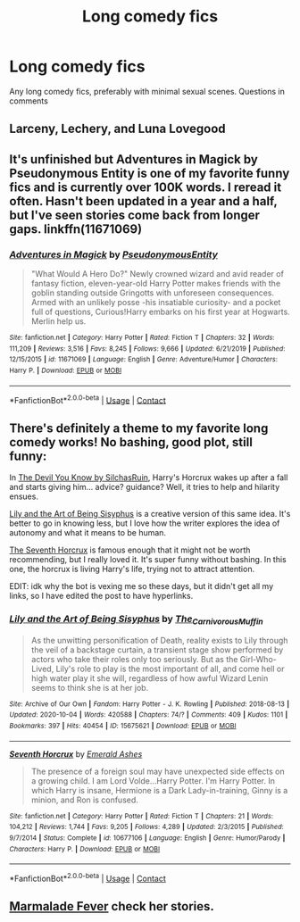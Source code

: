 #+TITLE: Long comedy fics

* Long comedy fics
:PROPERTIES:
:Author: Minecraftveteran13
:Score: 6
:DateUnix: 1605861976.0
:DateShort: 2020-Nov-20
:FlairText: Request
:END:
Any long comedy fics, preferably with minimal sexual scenes. Questions in comments


** Larceny, Lechery, and Luna Lovegood
:PROPERTIES:
:Author: chicken1998
:Score: 2
:DateUnix: 1605873030.0
:DateShort: 2020-Nov-20
:END:


** It's unfinished but Adventures in Magick by Pseudonymous Entity is one of my favorite funny fics and is currently over 100K words. I reread it often. Hasn't been updated in a year and a half, but I've seen stories come back from longer gaps. linkffn(11671069)
:PROPERTIES:
:Author: JennaSayquah
:Score: 2
:DateUnix: 1605908214.0
:DateShort: 2020-Nov-21
:END:

*** [[https://www.fanfiction.net/s/11671069/1/][*/Adventures in Magick/*]] by [[https://www.fanfiction.net/u/5588410/PseudonymousEntity][/PseudonymousEntity/]]

#+begin_quote
  "What Would A Hero Do?" Newly crowned wizard and avid reader of fantasy fiction, eleven-year-old Harry Potter makes friends with the goblin standing outside Gringotts with unforeseen consequences. Armed with an unlikely posse -his insatiable curiosity- and a pocket full of questions, Curious!Harry embarks on his first year at Hogwarts. Merlin help us.
#+end_quote

^{/Site/:} ^{fanfiction.net} ^{*|*} ^{/Category/:} ^{Harry} ^{Potter} ^{*|*} ^{/Rated/:} ^{Fiction} ^{T} ^{*|*} ^{/Chapters/:} ^{32} ^{*|*} ^{/Words/:} ^{111,209} ^{*|*} ^{/Reviews/:} ^{3,516} ^{*|*} ^{/Favs/:} ^{8,245} ^{*|*} ^{/Follows/:} ^{9,666} ^{*|*} ^{/Updated/:} ^{6/21/2019} ^{*|*} ^{/Published/:} ^{12/15/2015} ^{*|*} ^{/id/:} ^{11671069} ^{*|*} ^{/Language/:} ^{English} ^{*|*} ^{/Genre/:} ^{Adventure/Humor} ^{*|*} ^{/Characters/:} ^{Harry} ^{P.} ^{*|*} ^{/Download/:} ^{[[http://www.ff2ebook.com/old/ffn-bot/index.php?id=11671069&source=ff&filetype=epub][EPUB]]} ^{or} ^{[[http://www.ff2ebook.com/old/ffn-bot/index.php?id=11671069&source=ff&filetype=mobi][MOBI]]}

--------------

*FanfictionBot*^{2.0.0-beta} | [[https://github.com/FanfictionBot/reddit-ffn-bot/wiki/Usage][Usage]] | [[https://www.reddit.com/message/compose?to=tusing][Contact]]
:PROPERTIES:
:Author: FanfictionBot
:Score: 1
:DateUnix: 1605908232.0
:DateShort: 2020-Nov-21
:END:


** There's definitely a theme to my favorite long comedy works! No bashing, good plot, still funny:

In [[https://archiveofourown.org/series/1618564][The Devil You Know by SilchasRuin]], Harry's Horcrux wakes up after a fall and starts giving him... advice? guidance? Well, it tries to help and hilarity ensues.

[[https://archiveofourown.org/works/15675621][Lily and the Art of Being Sisyphus]] is a creative version of this same idea. It's better to go in knowing less, but I love how the writer explores the idea of autonomy and what it means to be human.

[[https://www.fanfiction.net/s/10677106/1/Seventh-Horcrux][The Seventh Horcrux]] is famous enough that it might not be worth recommending, but I really loved it. It's super funny without bashing. In this one, the horcrux is living Harry's life, trying not to attract attention.

EDIT: idk why the bot is vexing me so these days, but it didn't get all my links, so I have edited the post to have hyperlinks.
:PROPERTIES:
:Author: vengefulmanatee
:Score: 1
:DateUnix: 1605947466.0
:DateShort: 2020-Nov-21
:END:

*** [[https://archiveofourown.org/works/15675621][*/Lily and the Art of Being Sisyphus/*]] by [[https://www.archiveofourown.org/users/The_Carnivorous_Muffin/pseuds/The_Carnivorous_Muffin][/The_Carnivorous_Muffin/]]

#+begin_quote
  As the unwitting personification of Death, reality exists to Lily through the veil of a backstage curtain, a transient stage show performed by actors who take their roles only too seriously. But as the Girl-Who-Lived, Lily's role to play is the most important of all, and come hell or high water play it she will, regardless of how awful Wizard Lenin seems to think she is at her job.
#+end_quote

^{/Site/:} ^{Archive} ^{of} ^{Our} ^{Own} ^{*|*} ^{/Fandom/:} ^{Harry} ^{Potter} ^{-} ^{J.} ^{K.} ^{Rowling} ^{*|*} ^{/Published/:} ^{2018-08-13} ^{*|*} ^{/Updated/:} ^{2020-10-04} ^{*|*} ^{/Words/:} ^{420588} ^{*|*} ^{/Chapters/:} ^{74/?} ^{*|*} ^{/Comments/:} ^{409} ^{*|*} ^{/Kudos/:} ^{1101} ^{*|*} ^{/Bookmarks/:} ^{397} ^{*|*} ^{/Hits/:} ^{40454} ^{*|*} ^{/ID/:} ^{15675621} ^{*|*} ^{/Download/:} ^{[[https://archiveofourown.org/downloads/15675621/Lily%20and%20the%20Art%20of.epub?updated_at=1601848871][EPUB]]} ^{or} ^{[[https://archiveofourown.org/downloads/15675621/Lily%20and%20the%20Art%20of.mobi?updated_at=1601848871][MOBI]]}

--------------

[[https://www.fanfiction.net/s/10677106/1/][*/Seventh Horcrux/*]] by [[https://www.fanfiction.net/u/4112736/Emerald-Ashes][/Emerald Ashes/]]

#+begin_quote
  The presence of a foreign soul may have unexpected side effects on a growing child. I am Lord Volde...Harry Potter. I'm Harry Potter. In which Harry is insane, Hermione is a Dark Lady-in-training, Ginny is a minion, and Ron is confused.
#+end_quote

^{/Site/:} ^{fanfiction.net} ^{*|*} ^{/Category/:} ^{Harry} ^{Potter} ^{*|*} ^{/Rated/:} ^{Fiction} ^{T} ^{*|*} ^{/Chapters/:} ^{21} ^{*|*} ^{/Words/:} ^{104,212} ^{*|*} ^{/Reviews/:} ^{1,744} ^{*|*} ^{/Favs/:} ^{9,205} ^{*|*} ^{/Follows/:} ^{4,289} ^{*|*} ^{/Updated/:} ^{2/3/2015} ^{*|*} ^{/Published/:} ^{9/7/2014} ^{*|*} ^{/Status/:} ^{Complete} ^{*|*} ^{/id/:} ^{10677106} ^{*|*} ^{/Language/:} ^{English} ^{*|*} ^{/Genre/:} ^{Humor/Parody} ^{*|*} ^{/Characters/:} ^{Harry} ^{P.} ^{*|*} ^{/Download/:} ^{[[http://www.ff2ebook.com/old/ffn-bot/index.php?id=10677106&source=ff&filetype=epub][EPUB]]} ^{or} ^{[[http://www.ff2ebook.com/old/ffn-bot/index.php?id=10677106&source=ff&filetype=mobi][MOBI]]}

--------------

*FanfictionBot*^{2.0.0-beta} | [[https://github.com/FanfictionBot/reddit-ffn-bot/wiki/Usage][Usage]] | [[https://www.reddit.com/message/compose?to=tusing][Contact]]
:PROPERTIES:
:Author: FanfictionBot
:Score: 1
:DateUnix: 1605947526.0
:DateShort: 2020-Nov-21
:END:


** [[https://www.fanfiction.net/u/214237/Marmalade-Fever][Marmalade Fever]] check her stories.
:PROPERTIES:
:Score: 0
:DateUnix: 1605964778.0
:DateShort: 2020-Nov-21
:END:
